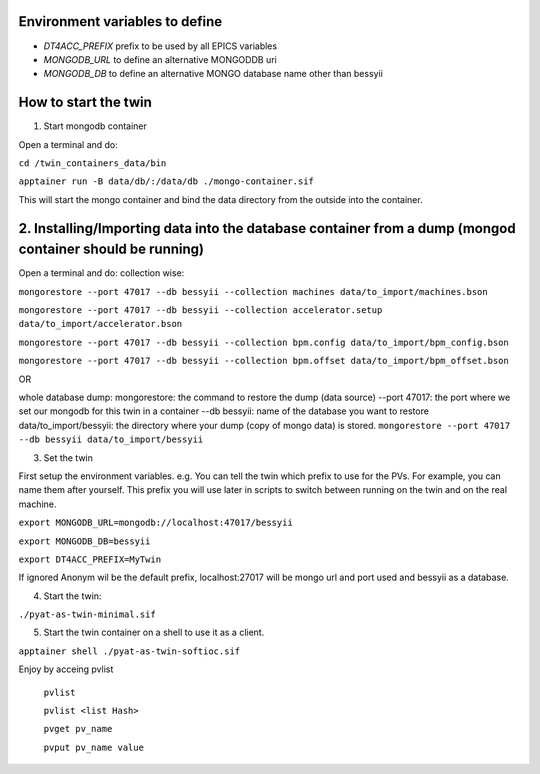 Environment variables to define
-------------------------------

* `DT4ACC_PREFIX` prefix to be used by all EPICS variables
* `MONGODB_URL` to define an alternative MONGODDB uri
* `MONGODB_DB` to define an alternative MONGO database name other than bessyii



How to start the twin
-------------------------------------------------------

1. Start mongodb container

Open a terminal and do:

``cd /twin_containers_data/bin``

``apptainer run -B data/db/:/data/db ./mongo-container.sif``

This will start the mongo container and bind the data directory from the outside into the container.

2. Installing/Importing data into the database container from a dump (mongod container should be running)
-------------------------------------------------------

Open a terminal and do:
collection wise:

``mongorestore --port 47017 --db bessyii --collection machines data/to_import/machines.bson``

``mongorestore --port 47017 --db bessyii --collection accelerator.setup data/to_import/accelerator.bson``

``mongorestore --port 47017 --db bessyii --collection bpm.config data/to_import/bpm_config.bson``

``mongorestore --port 47017 --db bessyii --collection bpm.offset data/to_import/bpm_offset.bson``

OR

whole database dump:
mongorestore: the command to restore  the dump (data source)
--port 47017: the port where we set our mongodb for this twin in a container
--db bessyii: name of the database you want to restore
data/to_import/bessyii: the directory where your dump (copy of mongo data) is stored. 
``mongorestore --port 47017 --db bessyii data/to_import/bessyii``


3. Set the twin

First setup the environment variables.
e.g.
You can tell the twin which prefix to use for the PVs. For example, you can name them after yourself. This prefix you will use later in scripts to switch between running on the twin and on the real machine.


``export MONGODB_URL=mongodb://localhost:47017/bessyii``

``export MONGODB_DB=bessyii``

``export DT4ACC_PREFIX=MyTwin``

If ignored Anonym wil be the default prefix, localhost:27017 will be mongo url and port used and bessyii as a database.

4. Start the twin:

``./pyat-as-twin-minimal.sif``

5. Start the twin container on a shell to use it as a client.

``apptainer shell ./pyat-as-twin-softioc.sif``

Enjoy by acceing pvlist

 ``pvlist``

 ``pvlist <list Hash>``

 ``pvget pv_name``

 ``pvput pv_name value``

